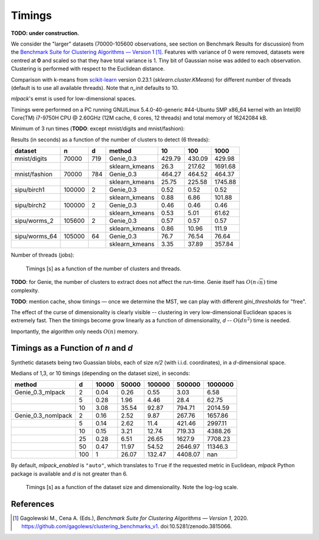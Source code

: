 Timings
=======


**TODO: under construction.**

We consider the "larger" datasets (70000-105600 observations,
see section on Benchmark Results for discussion)
from the
`Benchmark Suite for Clustering Algorithms — Version 1 <https://github.com/gagolews/clustering_benchmarks_v1>`_ [1]_. Features with variance of 0 were removed,
datasets were centred at **0** and scaled so that they have total variance is 1.
Tiny bit of Gaussian noise was added to each observation.
Clustering is performed with respect to the Euclidean distance.

Comparison with k-means from `scikit-learn <https://scikit-learn.org/>`_ version 0.23.1
(`sklearn.cluster.KMeans`)
for different number of threads (default is to use all available threads).
Note that `n_init` defaults to 10.

`mlpack`'s emst is used for low-dimensional spaces.

Timings were performed on a PC running GNU/Linux 5.4.0-40-generic #44-Ubuntu SMP x86_64 kernel with an Intel(R) Core(TM) i7-9750H CPU @ 2.60GHz (12M cache, 6 cores, 12 threads)
and total memory of 16242084 kB.







Minimum of 3 run times (**TODO**: except mnist/digits and mnist/fashion):







Results (in seconds) as a function of the number of clusters to detect (6 threads):



=============  ======  ===  ==============  ======  ======  =======
dataset        n       d    method              10     100     1000
=============  ======  ===  ==============  ======  ======  =======
mnist/digits   70000   719  Genie_0.3       429.79  430.09   429.98
..                          sklearn_kmeans   26.3   217.62  1691.68
mnist/fashion  70000   784  Genie_0.3       464.27  464.52   464.37
..                          sklearn_kmeans   25.75  225.58  1745.88
sipu/birch1    100000  2    Genie_0.3         0.52    0.52     0.52
..                          sklearn_kmeans    0.88    6.86   101.88
sipu/birch2    100000  2    Genie_0.3         0.46    0.46     0.46
..                          sklearn_kmeans    0.53    5.01    61.62
sipu/worms_2   105600  2    Genie_0.3         0.57    0.57     0.57
..                          sklearn_kmeans    0.86   10.96   111.9
sipu/worms_64  105000  64   Genie_0.3        76.7    76.54    76.64
..                          sklearn_kmeans    3.35   37.89   357.84
=============  ======  ===  ==============  ======  ======  ======= 






Number of threads (jobs):


.. figure:: figures/timings_timings-plot_1.png
   :width: 15 cm

   Timings [s] as a function of the number of clusters and threads.



**TODO**: for Genie, the number of clusters to extract does not affect
the run-time. Genie itself has :math:`O(n \sqrt{n})` time complexity.

**TODO**: mention cache, show timings — once we determine the MST,
we can play with different `gini_threshold`\ s for "free".


The effect of the curse of dimensionality is clearly visible -- clustering
in very low-dimensional Euclidean spaces is extremely fast.
Then the timings become grow linearly as a function of dimensionality, `d` --
:math:`O(d n^2)` time is needed.

Importantly, the algorithm only needs :math:`O(n)` memory.




Timings as a Function of `n` and `d`
------------------------------------

Synthetic datasets being two Guassian blobs, each of size `n/2`
(with i.i.d. coordinates), in a `d`-dimensional space.

Medians of 1,3, or 10 timings (depending on the dataset size), in seconds:



==================  ===  =======  =======  ========  ========  =========
method                d    10000    50000    100000    500000    1000000
==================  ===  =======  =======  ========  ========  =========
Genie_0.3_mlpack      2     0.04     0.26      0.55      3.03       6.58
..                    5     0.28     1.96      4.46     28.4       62.75
..                   10     3.08    35.54     92.87    794.71    2014.59
Genie_0.3_nomlpack    2     0.16     2.52      9.87    267.76    1657.86
..                    5     0.14     2.62     11.4     421.46    2997.11
..                   10     0.15     3.21     12.74    719.33    4388.26
..                   25     0.28     6.51     26.65   1627.9     7708.23
..                   50     0.47    11.97     54.52   2646.97   11346.3
..                  100     1       26.07    132.47   4408.07     nan
==================  ===  =======  =======  ========  ========  ========= 




By default, `mlpack_enabled` is ``"auto"``, which translates
to ``True`` if the requested metric in Euclidean, `mlpack` Python package is available
and `d` is not greater than 6.



.. figure:: figures/timings_g2mg-plot_1.png
   :width: 15 cm

   Timings [s] as a function of the dataset size and dimensionality. Note the log-log scale.





References
----------

.. [1]
    Gagolewski M., Cena A. (Eds.), *Benchmark Suite for Clustering Algorithms — Version 1*,
    2020. https://github.com/gagolews/clustering_benchmarks_v1. doi:10.5281/zenodo.3815066.
